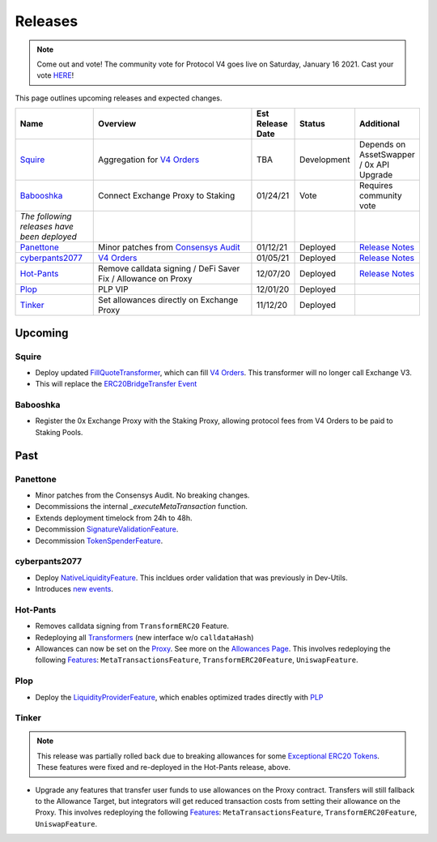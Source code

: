###############################
Releases
###############################

.. role:: strike
    :class: strike

.. note:: 

    Come out and vote! The community vote for Protocol V4 goes live on Saturday, January 16 2021. Cast your vote `HERE <https://0x.org/zrx/vote/zeip-82>`_! 

This page outlines upcoming releases and expected changes.

.. table::
    :widths: 20 50 10 10 10

    +---------------------------------------------+---------------------------------------------------------------+----------------------+-------------+-----------------------------------------------------------------------------------------------------------------------------+
    | **Name**                                    | **Overview**                                                  | **Est Release Date** | **Status**  | **Additional**                                                                                                              |
    +---------------------------------------------+---------------------------------------------------------------+----------------------+-------------+-----------------------------------------------------------------------------------------------------------------------------+
    | `Squire`_                                   | Aggregation for `V4 Orders <../basics/orders.html>`_          | TBA                  | Development | Depends on AssetSwapper / 0x API Upgrade                                                                                    |
    +---------------------------------------------+---------------------------------------------------------------+----------------------+-------------+-----------------------------------------------------------------------------------------------------------------------------+
    | `Babooshka`_                                | Connect Exchange Proxy to Staking                             | 01/24/21             | Vote        | Requires community vote                                                                                                     |
    +---------------------------------------------+---------------------------------------------------------------+----------------------+-------------+-----------------------------------------------------------------------------------------------------------------------------+
    | *The following releases have been deployed* |                                                               |                      |             |                                                                                                                             |
    +---------------------------------------------+---------------------------------------------------------------+----------------------+-------------+-----------------------------------------------------------------------------------------------------------------------------+
    | `Panettone`_                                | Minor patches from `Consensys Audit <./audits.html>`_         | 01/12/21             | Deployed    | `Release Notes <https://github.com/0xProject/0x-migrations/blob/main/src/exchange-proxy/migrations/LOG.md#panettone>`_      |
    +---------------------------------------------+---------------------------------------------------------------+----------------------+-------------+-----------------------------------------------------------------------------------------------------------------------------+
    | `cyberpants2077`_                           | `V4 Orders <../basics/orders.html>`_                          | 01/05/21             | Deployed    | `Release Notes <https://github.com/0xProject/0x-migrations/blob/main/src/exchange-proxy/migrations/LOG.md#cyberpants2077>`_ |
    +---------------------------------------------+---------------------------------------------------------------+----------------------+-------------+-----------------------------------------------------------------------------------------------------------------------------+
    | `Hot-Pants`_                                | Remove calldata signing / DeFi Saver Fix / Allowance on Proxy | 12/07/20             | Deployed    | `Release Notes <https://github.com/0xProject/0x-migrations/blob/main/src/exchange-proxy/migrations/LOG.md>`__               |
    +---------------------------------------------+---------------------------------------------------------------+----------------------+-------------+-----------------------------------------------------------------------------------------------------------------------------+
    | `Plop`_                                     | PLP VIP                                                       | 12/01/20             | Deployed    |                                                                                                                             |
    +---------------------------------------------+---------------------------------------------------------------+----------------------+-------------+-----------------------------------------------------------------------------------------------------------------------------+
    | `Tinker`_                                   | Set allowances directly on Exchange Proxy                     | 11/12/20             | Deployed    |                                                                                                                             |
    +---------------------------------------------+---------------------------------------------------------------+----------------------+-------------+-----------------------------------------------------------------------------------------------------------------------------+


Upcoming
========

Squire
-------

- Deploy updated `FillQuoteTransformer <../architecture/transformers.html>`_, which can fill `V4 Orders <../basics/orders.html>`_. This transformer will no longer call Exchange V3.
- This will replace the `ERC20BridgeTransfer Event <../basics/events.html#erc20bridgetransfer>`_


Babooshka
----------

- Register the 0x Exchange Proxy with the Staking Proxy, allowing protocol fees from V4 Orders to be paid to Staking Pools.


Past
=====

Panettone
----------

- Minor patches from the Consensys Audit. No breaking changes.
- Decommissions the internal `_executeMetaTransaction` function.
- Extends deployment timelock from 24h to 48h.
- Decommission `SignatureValidationFeature <../architecture/features.html>`_.
- Decommission `TokenSpenderFeature <../architecture/features.html>`_.

cyberpants2077
---------------

- Deploy `NativeLiquidityFeature <../architecture/features.html>`_. This incldues order validation that was previously in Dev-Utils.
- Introduces `new events <../basics/events.html>`_.

Hot-Pants
----------

- Removes calldata signing from ``TransformERC20`` Feature.
- Redeploying all `Transformers <../architecture/transformers.html>`_ (new interface w/o ``calldataHash``)
- Allowances can now be set on the `Proxy <../architecture/features/proxy.html>`_. See more on the `Allowances Page <../basics/allowances.html>`_. This involves redeploying the following `Features <../architecture/features.html>`_: ``MetaTransactionsFeature``, ``TransformERC20Feature``, ``UniswapFeature``.

Plop
----

- Deploy the `LiquidityProviderFeature <../architecture/features.html>`_, which enables optimized trades directly with `PLP <../advanced/plp.html>`_

Tinker
------

.. note::

    This release was partially rolled back due to breaking allowances for some `Exceptional ERC20 Tokens <./exceptional_erc20s.html>`_. These features were fixed and re-deployed in the Hot-Pants release, above.

- Upgrade any features that transfer user funds to use allowances on the Proxy contract. Transfers will still fallback to the Allowance Target, but integrators will get reduced transaction costs from setting their allowance on the Proxy. This involves redeploying the following `Features <../architecture/features.html>`_: ``MetaTransactionsFeature``, ``TransformERC20Feature``, ``UniswapFeature``.